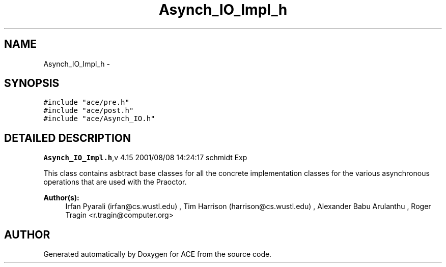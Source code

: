 .TH Asynch_IO_Impl_h 3 "5 Oct 2001" "ACE" \" -*- nroff -*-
.ad l
.nh
.SH NAME
Asynch_IO_Impl_h \- 
.SH SYNOPSIS
.br
.PP
\fC#include "ace/pre.h"\fR
.br
\fC#include "ace/post.h"\fR
.br
\fC#include "ace/Asynch_IO.h"\fR
.br

.SH DETAILED DESCRIPTION
.PP 
.PP
\fBAsynch_IO_Impl.h\fR,v 4.15 2001/08/08 14:24:17 schmidt Exp
.PP
This class contains asbtract base classes for all the concrete implementation classes for the various asynchronous operations that are used with the Praoctor.
.PP
\fBAuthor(s): \fR
.in +1c
 Irfan Pyarali (irfan@cs.wustl.edu) ,  Tim Harrison (harrison@cs.wustl.edu) ,  Alexander Babu Arulanthu  ,  Roger Tragin <r.tragin@computer.org>
.PP
.SH AUTHOR
.PP 
Generated automatically by Doxygen for ACE from the source code.